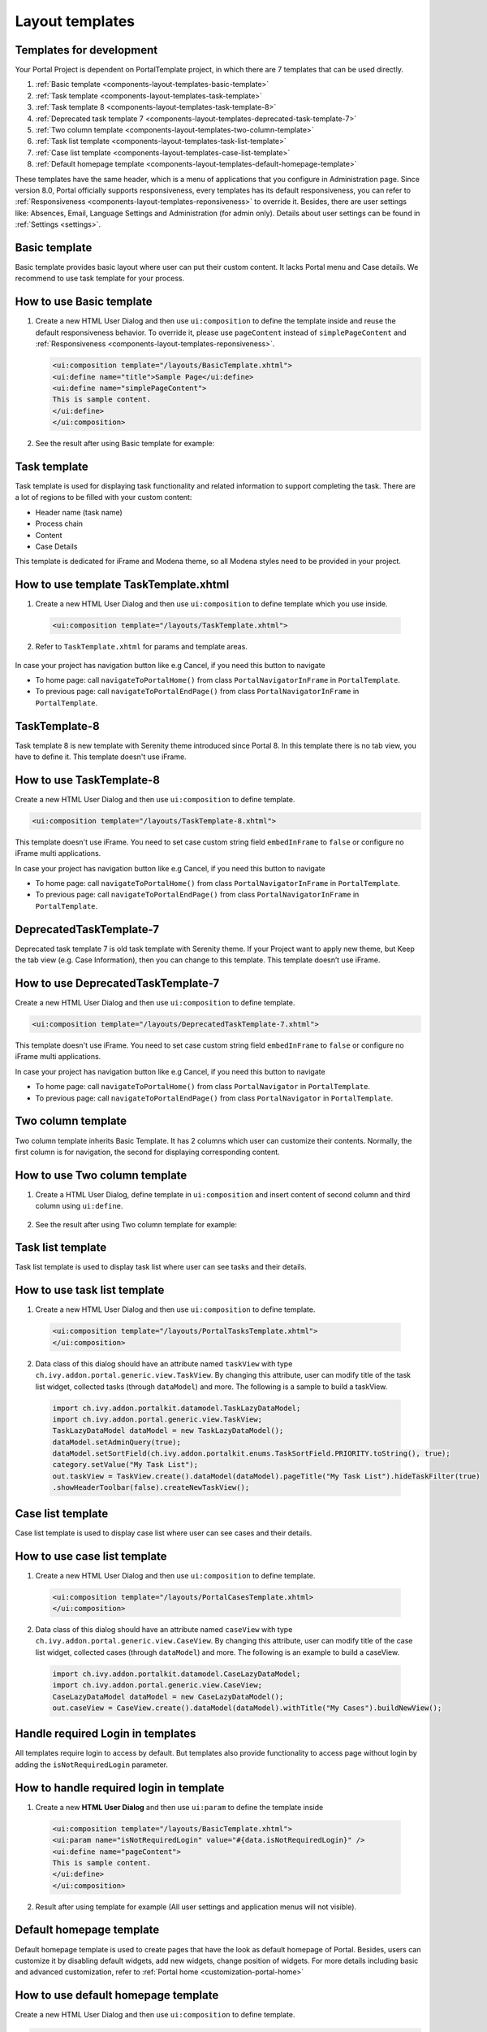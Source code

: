 .. _components-layout-templates:

Layout templates
================

.. _components-layout-templates-templates-for-development:

Templates for development
-------------------------

Your Portal Project is dependent on PortalTemplate project, in which
there are 7 templates that can be used directly.

1. :ref:`Basic template <components-layout-templates-basic-template>`

2. :ref:`Task template <components-layout-templates-task-template>`

3. :ref:`Task template 8 <components-layout-templates-task-template-8>`

4. :ref:`Deprecated task template 7 <components-layout-templates-deprecated-task-template-7>`

5. :ref:`Two column template <components-layout-templates-two-column-template>`

6. :ref:`Task list template <components-layout-templates-task-list-template>`

7. :ref:`Case list template <components-layout-templates-case-list-template>`

8. :ref:`Default homepage template <components-layout-templates-default-homepage-template>`


These templates have the same header, which is a menu of applications
that you configure in Administration page. Since version 8.0, Portal
officially supports responsiveness, every templates has its default
responsiveness, you can refer to
:ref:`Responsiveness <components-layout-templates-reponsiveness>`
to override it. Besides, there are user settings like: Absences, Email,
Language Settings and Administration (for admin only). Details about
user settings can be found in
:ref:`Settings <settings>`.

|portal-header|

.. _components-layout-templates-basic-template:

Basic template
--------------

Basic template provides basic layout where user can put their custom
content. It lacks Portal menu and Case details. We recommend to use task
template for your process.

.. _components-layout-templates-basic-template-how-to-use-basic-template:

How to use Basic template
-------------------------

1. Create a new HTML User Dialog and then use ``ui:composition`` to
   define the template inside and reuse the default responsiveness
   behavior. To override it, please use ``pageContent`` instead of
   ``simplePageContent`` and
   :ref:`Responsiveness <components-layout-templates-reponsiveness>`.

   .. code-block:: html
   
      <ui:composition template="/layouts/BasicTemplate.xhtml">
      <ui:define name="title">Sample Page</ui:define>
      <ui:define name="simplePageContent">
      This is sample content.
      </ui:define>
      </ui:composition>

2. See the result after using Basic template for example:

  |basic-template|

.. _components-layout-templates-task-template:

Task template
-------------

Task template is used for displaying task functionality and related
information to support completing the task. There are a lot of regions
to be filled with your custom content:

-  Header name (task name)

-  Process chain

-  Content

-  Case Details

This template is dedicated for iFrame and Modena theme, so all Modena styles need to be provided in your project.

.. _components-layout-templates-task-template-how-to-use-task-template:

How to use template TaskTemplate.xhtml
--------------------------------------

1.  Create a new HTML User Dialog and then use ``ui:composition`` to
    define template which you use inside.

  .. code-block:: html
  
     <ui:composition template="/layouts/TaskTemplate.xhtml">


2.  Refer to ``TaskTemplate.xhtml`` for params and template areas.

  |task-name-template|

In case your project has navigation button like e.g Cancel, if you need this button to navigate 

-  To home page: call ``navigateToPortalHome()`` from class ``PortalNavigatorInFrame`` in ``PortalTemplate``.
-  To previous page: call ``navigateToPortalEndPage()`` from class ``PortalNavigatorInFrame`` in ``PortalTemplate``.

.. _components-layout-templates-task-template-8:

TaskTemplate-8
-------------------------

Task template 8 is new template with Serenity theme introduced since Portal 8. In this template there is no tab view, you have to define it. This template doesn't use iFrame.

.. _components-layout-templates-default-homepage-template-how-to-use-task-template-8:

How to use TaskTemplate-8
------------------------------------

Create a new HTML User Dialog and then use ``ui:composition`` to define
template.

.. code-block:: html

      <ui:composition template="/layouts/TaskTemplate-8.xhtml">

..    

This template doesn't use iFrame. You need to set case custom string field ``embedInFrame`` to ``false`` or configure no iFrame multi applications.

In case your project has navigation button like e.g Cancel, if you need this button to navigate 

-  To home page: call ``navigateToPortalHome()`` from class ``PortalNavigatorInFrame`` in ``PortalTemplate``.
-  To previous page: call ``navigateToPortalEndPage()`` from class ``PortalNavigatorInFrame`` in ``PortalTemplate``.

.. _components-layout-templates-deprecated-task-template-7:

DeprecatedTaskTemplate-7
-------------------------

Deprecated task template 7 is old task template with Serenity theme. If your Project want to apply new theme, but Keep the tab view (e.g. Case Information), then you can change to this template. This template doesn’t use iFrame.

.. _components-layout-templates-default-homepage-template-how-to-use-deprecated-task-template-7:

How to use DeprecatedTaskTemplate-7
------------------------------------

Create a new HTML User Dialog and then use ``ui:composition`` to define
template.

.. code-block:: html

      <ui:composition template="/layouts/DeprecatedTaskTemplate-7.xhtml">

..    

This template doesn't use iFrame. You need to set case custom string field ``embedInFrame`` to ``false`` or configure no iFrame multi applications.

In case your project has navigation button like e.g Cancel, if you need this button to navigate 

-  To home page: call ``navigateToPortalHome()`` from class ``PortalNavigator`` in ``PortalTemplate``.
-  To previous page: call ``navigateToPortalEndPage()`` from class ``PortalNavigator`` in ``PortalTemplate``.

.. _components-layout-templates-two-column-template:

Two column template
-------------------

Two column template inherits Basic Template. It has 2 columns which user
can customize their contents. Normally, the first column is for
navigation, the second for displaying corresponding content.

.. _components-layout-templates-two-column-template-how-to-use-two-columntemplate:

How to use Two column template
------------------------------

1. Create a HTML User Dialog, define template in ``ui:composition`` and
   insert content of second column and third column using ``ui:define``.

  .. code-block:: html
     :linenos:
     :emphasize-lines: 4,7

     <ui:composition template="/layouts/TwoColumnTemplate.xhtml">
     <ui:define name="title">Sample Page</ui:define>
     <ui:define name="navigationRegion">
     Navigation Region
     </ui:define>
     <ui:define name="contentRegion">
     Content Region
     </ui:define>
     </ui:composition>

2. See the result after using Two column template for example:

  |two-column-template|

.. _components-layout-templates-task-list-template:

Task list template
------------------

Task list template is used to display task list where user can see tasks
and their details.

|task-list-template|

.. _components-layout-templates-task-list-template-how-to-use-task-list-template:

How to use task list template
-----------------------------

1. Create a new HTML User Dialog and then use ``ui:composition`` to
   define template.

  .. code-block:: html
  
      <ui:composition template="/layouts/PortalTasksTemplate.xhtml">
      </ui:composition>

2. Data class of this dialog should have an attribute named ``taskView``
   with type ``ch.ivy.addon.portal.generic.view.TaskView``. By changing
   this attribute, user can modify title of the task list widget,
   collected tasks (through ``dataModel``) and more. The following is a
   sample to build a taskView.

  .. code-block:: java

      import ch.ivy.addon.portalkit.datamodel.TaskLazyDataModel;
      import ch.ivy.addon.portal.generic.view.TaskView;
      TaskLazyDataModel dataModel = new TaskLazyDataModel();
      dataModel.setAdminQuery(true);
      dataModel.setSortField(ch.ivy.addon.portalkit.enums.TaskSortField.PRIORITY.toString(), true);
      category.setValue("My Task List");
      out.taskView = TaskView.create().dataModel(dataModel).pageTitle("My Task List").hideTaskFilter(true)
      .showHeaderToolbar(false).createNewTaskView();

.. _components-layout-templates-case-list-template:

Case list template
------------------

Case list template is used to display case list where user can see cases
and their details.

|case-list-template|

.. _components-layout-templates-case-list-template-how-to-use-case-list-template:

How to use case list template
-----------------------------

1. Create a new HTML User Dialog and then use ``ui:composition`` to
   define template.

  .. code-block:: html
 
     <ui:composition template="/layouts/PortalCasesTemplate.xhtml>
     </ui:composition>

2. Data class of this dialog should have an attribute named ``caseView``
   with type ``ch.ivy.addon.portal.generic.view.CaseView``. By changing
   this attribute, user can modify title of the case list widget,
   collected cases (through ``dataModel``) and more. The following is an
   example to build a caseView.

  .. code-block:: java
  
      import ch.ivy.addon.portalkit.datamodel.CaseLazyDataModel;
      import ch.ivy.addon.portal.generic.view.CaseView;
      CaseLazyDataModel dataModel = new CaseLazyDataModel();  
      out.caseView = CaseView.create().dataModel(dataModel).withTitle("My Cases").buildNewView();

.. _components-layout-templates-handle-required-login-in-templates:

Handle required Login in templates
----------------------------------

All templates require login to access by default. But templates also
provide functionality to access page without login by adding the
``isNotRequiredLogin`` parameter.

.. _components-layout-templates-handle-required-login-in-templates-how-to-handle-required-login-in-template:

How to handle required login in template
----------------------------------------

1. Create a new **HTML User Dialog** and then use ``ui:param`` to define
   the template inside

  .. code-block:: html
  
     <ui:composition template="/layouts/BasicTemplate.xhtml">
     <ui:param name="isNotRequiredLogin" value="#{data.isNotRequiredLogin}" />
     <ui:define name="pageContent">
     This is sample content.
     </ui:define>
     </ui:composition>

2. Result after using template for example (All user settings and
   application menus will not visible).


.. _components-layout-templates-default-homepage-template:

Default homepage template
-------------------------

Default homepage template is used to create pages that have the look as
default homepage of Portal. Besides, users can customize it by disabling
default widgets, add new widgets, change position of widgets. For more
details including basic and advanced customization, refer to
:ref:`Portal home <customization-portal-home>`

.. _components-layout-templates-default-homepage-template-how-to-use-default-homepage-template:

How to use default homepage template
------------------------------------

Create a new HTML User Dialog and then use ``ui:composition`` to define
template.

.. code-block:: html

      <ui:composition template="/layouts/DefaultHomePageTemplate.xhtml">

..    

.. _components-layout-templates-reponsiveness:

Responsiveness
--------------

Since version 8.0, Portal has simplified ResponsiveToolKit and now
Portal supports various screen solutions, not fit to 3 screen widths as
before.

To apply your styles for the specific resolution, you can add your own
media query css:

.. code-block:: css

    @media screen and (max-width: 1365px) {/*.....*/}

In Portal's new design, the main container's width should be changed
according to menu state (expand/colapse).

To adapt the change, you need to initialize the ``ResponsiveToolkit``
Javascript object and introduce 1 object to handle screen resolutions
and your object has to implement the ``updateMainContainer`` method.

Portal templates define their own responsiveness, you can redefine the
footer section to override:

E.g. Initialize ``ResponsiveToolkit`` for TaskList page.

.. code-block:: html
  
      <ui:define name="footer">
      <script type="text/javascript">
      $(function(){
      var simpleScreen = new TaskListScreenHandler();
      var responsiveToolkit = ResponsiveToolkit(simpleScreen);
      Portal.init(responsiveToolkit);
      });
      </script>
      </ui:define>

.. |basic-template| image:: images/layout-templates/basic-template.png
.. |case-list-template| image:: images/layout-templates/case-list-template.png
.. |portal-header| image:: images/layout-templates/portal-header.png
.. |process-chain-shape| image:: images/layout-templates/process-chain-shape.png
.. |task-list-template| image:: images/layout-templates/task-list-template.png
.. |task-name-template| image:: images/layout-templates/task-name-template.png
.. |task-template-case-info| image:: images/layout-templates/task-template-case-info.png
.. |task-template-process-chain| image:: images/layout-templates/task-template-process-chain.png
.. |task-template-task-form| image:: images/layout-templates/task-template-task-form.png
.. |two-column-template| image:: images/layout-templates/two-column-template.png



